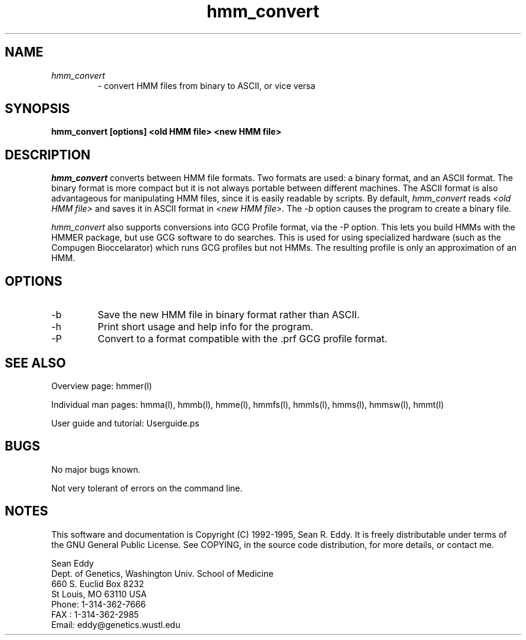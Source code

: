.TH "hmm_convert" l "March 1995" "HMMER 1.8" hmm_convert

.SH NAME
.TP
.I hmm_convert
- convert HMM files from binary to ASCII, or vice versa
.SH SYNOPSIS
.B hmm_convert [options] <old HMM file> <new HMM file>
.SH DESCRIPTION
.I hmm_convert
converts between HMM file formats.
Two formats are used: a binary format, and an ASCII format.
The binary format is more compact but it is not always portable
between different machines. 
The ASCII format is also advantageous for 
manipulating HMM files, since it is easily readable
by scripts.
By default, 
.I hmm_convert 
reads
.I <old HMM file>
and saves it in ASCII format in
.I <new HMM file>.
The 
.I -b
option causes the program to create a binary file.
.PP
.I hmm_convert
also supports conversions into GCG Profile format, via
the -P option. This lets you build HMMs with the HMMER
package, but use GCG software to do searches. This is
used for using specialized hardware (such as the Compugen
Bioccelarator) which runs GCG profiles but not HMMs.
The resulting profile is only an approximation of an HMM.
.SH OPTIONS
.TP
-b
Save the new HMM file in binary format rather than ASCII.
.TP
-h
Print short usage and help info for the program.
.TP
-P
Convert to a format compatible with the .prf GCG profile
format.
.SH SEE ALSO
.PP
Overview page: hmmer(l)
.PP
Individual man pages: hmma(l), hmmb(l), hmme(l), hmmfs(l), hmmls(l), 
hmms(l), hmmsw(l), hmmt(l)
.PP
User guide and tutorial: Userguide.ps

.SH BUGS
No major bugs known.
.PP
Not very tolerant of errors on the command line.

.SH NOTES
This software and documentation is Copyright (C) 1992-1995, Sean R. Eddy.
It is freely distributable under terms of the GNU General Public
License. See COPYING, in the source code distribution, for more
details, or contact me.

.nf
Sean Eddy
Dept. of Genetics, Washington Univ. School of Medicine
660 S. Euclid Box 8232
St Louis, MO 63110 USA
Phone: 1-314-362-7666
FAX  : 1-314-362-2985
Email: eddy@genetics.wustl.edu
.fi


